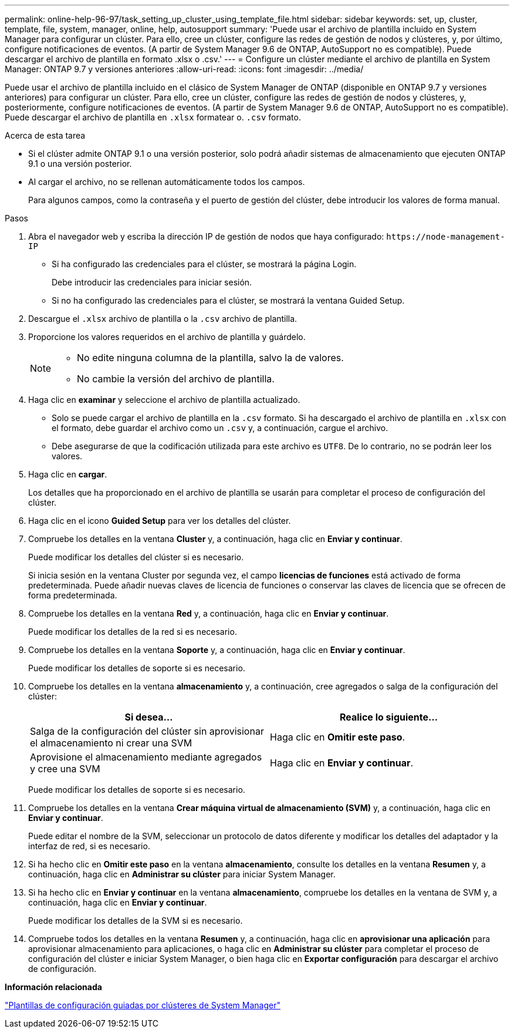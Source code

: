 ---
permalink: online-help-96-97/task_setting_up_cluster_using_template_file.html 
sidebar: sidebar 
keywords: set, up, cluster, template, file, system, manager, online, help, autosupport 
summary: 'Puede usar el archivo de plantilla incluido en System Manager para configurar un clúster. Para ello, cree un clúster, configure las redes de gestión de nodos y clústeres, y, por último, configure notificaciones de eventos. (A partir de System Manager 9.6 de ONTAP, AutoSupport no es compatible). Puede descargar el archivo de plantilla en formato .xlsx o .csv.' 
---
= Configure un clúster mediante el archivo de plantilla en System Manager: ONTAP 9.7 y versiones anteriores
:allow-uri-read: 
:icons: font
:imagesdir: ../media/


[role="lead"]
Puede usar el archivo de plantilla incluido en el clásico de System Manager de ONTAP (disponible en ONTAP 9.7 y versiones anteriores) para configurar un clúster. Para ello, cree un clúster, configure las redes de gestión de nodos y clústeres, y, posteriormente, configure notificaciones de eventos. (A partir de System Manager 9.6 de ONTAP, AutoSupport no es compatible). Puede descargar el archivo de plantilla en `.xlsx` formatear o. `.csv` formato.

.Acerca de esta tarea
* Si el clúster admite ONTAP 9.1 o una versión posterior, solo podrá añadir sistemas de almacenamiento que ejecuten ONTAP 9.1 o una versión posterior.
* Al cargar el archivo, no se rellenan automáticamente todos los campos.
+
Para algunos campos, como la contraseña y el puerto de gestión del clúster, debe introducir los valores de forma manual.



.Pasos
. Abra el navegador web y escriba la dirección IP de gestión de nodos que haya configurado: `+https://node-management-IP+`
+
** Si ha configurado las credenciales para el clúster, se mostrará la página Login.
+
Debe introducir las credenciales para iniciar sesión.

** Si no ha configurado las credenciales para el clúster, se mostrará la ventana Guided Setup.


. Descargue el `.xlsx` archivo de plantilla o la `.csv` archivo de plantilla.
. Proporcione los valores requeridos en el archivo de plantilla y guárdelo.
+
[NOTE]
====
** No edite ninguna columna de la plantilla, salvo la de valores.
** No cambie la versión del archivo de plantilla.


====
. Haga clic en *examinar* y seleccione el archivo de plantilla actualizado.
+
** Solo se puede cargar el archivo de plantilla en la `.csv` formato. Si ha descargado el archivo de plantilla en `.xlsx` con el formato, debe guardar el archivo como un `.csv` y, a continuación, cargue el archivo.
** Debe asegurarse de que la codificación utilizada para este archivo es `UTF8`. De lo contrario, no se podrán leer los valores.


. Haga clic en *cargar*.
+
Los detalles que ha proporcionado en el archivo de plantilla se usarán para completar el proceso de configuración del clúster.

. Haga clic en el icono *Guided Setup* para ver los detalles del clúster.
. Compruebe los detalles en la ventana *Cluster* y, a continuación, haga clic en *Enviar y continuar*.
+
Puede modificar los detalles del clúster si es necesario.

+
Si inicia sesión en la ventana Cluster por segunda vez, el campo *licencias de funciones* está activado de forma predeterminada. Puede añadir nuevas claves de licencia de funciones o conservar las claves de licencia que se ofrecen de forma predeterminada.

. Compruebe los detalles en la ventana *Red* y, a continuación, haga clic en *Enviar y continuar*.
+
Puede modificar los detalles de la red si es necesario.

. Compruebe los detalles en la ventana *Soporte* y, a continuación, haga clic en *Enviar y continuar*.
+
Puede modificar los detalles de soporte si es necesario.

. Compruebe los detalles en la ventana *almacenamiento* y, a continuación, cree agregados o salga de la configuración del clúster:
+
|===
| Si desea... | Realice lo siguiente... 


 a| 
Salga de la configuración del clúster sin aprovisionar el almacenamiento ni crear una SVM
 a| 
Haga clic en *Omitir este paso*.



 a| 
Aprovisione el almacenamiento mediante agregados y cree una SVM
 a| 
Haga clic en *Enviar y continuar*.

|===
+
Puede modificar los detalles de soporte si es necesario.

. Compruebe los detalles en la ventana *Crear máquina virtual de almacenamiento (SVM)* y, a continuación, haga clic en *Enviar y continuar*.
+
Puede editar el nombre de la SVM, seleccionar un protocolo de datos diferente y modificar los detalles del adaptador y la interfaz de red, si es necesario.

. Si ha hecho clic en *Omitir este paso* en la ventana *almacenamiento*, consulte los detalles en la ventana *Resumen* y, a continuación, haga clic en *Administrar su clúster* para iniciar System Manager.
. Si ha hecho clic en *Enviar y continuar* en la ventana *almacenamiento*, compruebe los detalles en la ventana de SVM y, a continuación, haga clic en *Enviar y continuar*.
+
Puede modificar los detalles de la SVM si es necesario.

. Compruebe todos los detalles en la ventana *Resumen* y, a continuación, haga clic en *aprovisionar una aplicación* para aprovisionar almacenamiento para aplicaciones, o haga clic en *Administrar su clúster* para completar el proceso de configuración del clúster e iniciar System Manager, o bien haga clic en *Exportar configuración* para descargar el archivo de configuración.


*Información relacionada*

https://kb.netapp.com/Advice_and_Troubleshooting/Data_Storage_Software/ONTAP_OS/System_Manager_Cluster_Guided_Setup_Templates["Plantillas de configuración guiadas por clústeres de System Manager"]
